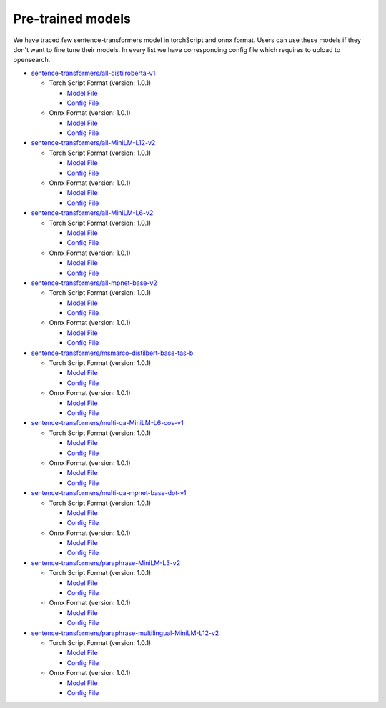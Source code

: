 ===================
Pre-trained models
===================

We have traced few sentence-transformers model in torchScript and onnx format. Users can use these models
if they don't want to fine tune their models. In every list we have corresponding config file which requires to upload
to opensearch.

- `sentence-transformers/all-distilroberta-v1 <https://huggingface.co/sentence-transformers/all-distilroberta-v1>`_

  - Torch Script Format (version: 1.0.1)

    - `Model File <https://artifacts.opensearch.org/models/ml-models/huggingface/sentence-transformers/all-distilroberta-v1/1.0.1/torch_script/sentence-transformers_all-distilroberta-v1-1.0.1-torch_script.zip>`_

    - `Config File <https://artifacts.opensearch.org/models/ml-models/huggingface/sentence-transformers/all-distilroberta-v1/1.0.1/torch_script/config.json>`_

  - Onnx Format (version: 1.0.1)

    - `Model File <https://artifacts.opensearch.org/models/ml-models/huggingface/sentence-transformers/all-distilroberta-v1/1.0.1/onnx/sentence-transformers_all-distilroberta-v1-1.0.1-onnx.zip>`_

    - `Config File <https://artifacts.opensearch.org/models/ml-models/huggingface/sentence-transformers/all-distilroberta-v1/1.0.1/onnx/config.json>`_

- `sentence-transformers/all-MiniLM-L12-v2 <https://huggingface.co/sentence-transformers/all-MiniLM-L12-v2>`_

  - Torch Script Format (version: 1.0.1)

    - `Model File <https://artifacts.opensearch.org/models/ml-models/huggingface/sentence-transformers/all-MiniLM-L12-v2/1.0.1/torch_script/sentence-transformers_all-MiniLM-L12-v2-1.0.1-torch_script.zip>`_

    - `Config File <https://artifacts.opensearch.org/models/ml-models/huggingface/sentence-transformers/all-MiniLM-L12-v2/1.0.1/torch_script/config.json>`_

  - Onnx Format (version: 1.0.1)

    - `Model File <https://artifacts.opensearch.org/models/ml-models/huggingface/sentence-transformers/all-MiniLM-L12-v2/1.0.1/onnx/sentence-transformers_all-MiniLM-L12-v2-1.0.1-onnx.zip>`_

    - `Config File <https://artifacts.opensearch.org/models/ml-models/huggingface/sentence-transformers/all-MiniLM-L12-v2/1.0.1/onnx/config.json>`_

- `sentence-transformers/all-MiniLM-L6-v2 <https://huggingface.co/sentence-transformers/all-MiniLM-L6-v2>`_

  - Torch Script Format (version: 1.0.1)

    - `Model File <https://artifacts.opensearch.org/models/ml-models/huggingface/sentence-transformers/all-MiniLM-L6-v2/1.0.1/torch_script/sentence-transformers_all-MiniLM-L6-v2-1.0.1-torch_script.zip>`_

    - `Config File <https://artifacts.opensearch.org/models/ml-models/huggingface/sentence-transformers/all-MiniLM-L6-v2/1.0.1/torch_script/config.json>`_

  - Onnx Format (version: 1.0.1)

    - `Model File <https://artifacts.opensearch.org/models/ml-models/huggingface/sentence-transformers/all-MiniLM-L6-v2/1.0.1/onnx/sentence-transformers_all-MiniLM-L6-v2-1.0.1-onnx.zip>`_

    - `Config File <https://artifacts.opensearch.org/models/ml-models/huggingface/sentence-transformers/all-MiniLM-L6-v2/1.0.1/onnx/config.json>`_

- `sentence-transformers/all-mpnet-base-v2 <https://huggingface.co/sentence-transformers/all-mpnet-base-v2>`_

  - Torch Script Format (version: 1.0.1)

    - `Model File <https://artifacts.opensearch.org/models/ml-models/huggingface/sentence-transformers/all-mpnet-base-v2/1.0.1/torch_script/sentence-transformers_all-mpnet-base-v2-1.0.1-torch_script.zip>`_

    - `Config File <https://artifacts.opensearch.org/models/ml-models/huggingface/sentence-transformers/all-mpnet-base-v2/1.0.1/torch_script/config.json>`_

  - Onnx Format (version: 1.0.1)

    - `Model File <https://artifacts.opensearch.org/models/ml-models/huggingface/sentence-transformers/all-mpnet-base-v2/1.0.1/onnx/sentence-transformers_all-mpnet-base-v2-1.0.1-onnx.zip>`_

    - `Config File <https://artifacts.opensearch.org/models/ml-models/huggingface/sentence-transformers/all-mpnet-base-v2/1.0.1/onnx/config.json>`_

- `sentence-transformers/msmarco-distilbert-base-tas-b <https://huggingface.co/sentence-transformers/all-mpnet-base-v2>`_

  - Torch Script Format (version: 1.0.1)

    - `Model File <https://artifacts.opensearch.org/models/ml-models/huggingface/sentence-transformers/msmarco-distilbert-base-tas-b/1.0.1/torch_script/sentence-transformers_msmarco-distilbert-base-tas-b-1.0.1-torch_script.zip>`_

    - `Config File <https://artifacts.opensearch.org/models/ml-models/huggingface/sentence-transformers/msmarco-distilbert-base-tas-b/1.0.1/torch_script/config.json>`_

  - Onnx Format (version: 1.0.1)

    - `Model File <https://artifacts.opensearch.org/models/ml-models/huggingface/sentence-transformers/msmarco-distilbert-base-tas-b/1.0.1/onnx/sentence-transformers_msmarco-distilbert-base-tas-b-1.0.1-onnx.zip>`_

    - `Config File <https://artifacts.opensearch.org/models/ml-models/huggingface/sentence-transformers/msmarco-distilbert-base-tas-b/1.0.1/onnx/config.json>`_

- `sentence-transformers/multi-qa-MiniLM-L6-cos-v1 <https://huggingface.co/sentence-transformers/multi-qa-MiniLM-L6-cos-v1>`_

  - Torch Script Format (version: 1.0.1)

    - `Model File <https://artifacts.opensearch.org/models/ml-models/huggingface/sentence-transformers/multi-qa-MiniLM-L6-cos-v1/1.0.1/torch_script/sentence-transformers_multi-qa-MiniLM-L6-cos-v1-1.0.1-torch_script.zip>`_

    - `Config File <https://artifacts.opensearch.org/models/ml-models/huggingface/sentence-transformers/multi-qa-MiniLM-L6-cos-v1/1.0.1/torch_script/config.json>`_

  - Onnx Format (version: 1.0.1)

    - `Model File <https://artifacts.opensearch.org/models/ml-models/huggingface/sentence-transformers/multi-qa-MiniLM-L6-cos-v1/1.0.1/onnx/sentence-transformers_multi-qa-MiniLM-L6-cos-v1-1.0.1-onnx.zip>`_

    - `Config File <https://artifacts.opensearch.org/models/ml-models/huggingface/sentence-transformers/multi-qa-MiniLM-L6-cos-v1/1.0.1/onnx/config.json>`_

- `sentence-transformers/multi-qa-mpnet-base-dot-v1 <https://huggingface.co/sentence-transformers/multi-qa-mpnet-base-dot-v1>`_

  - Torch Script Format (version: 1.0.1)

    - `Model File <https://artifacts.opensearch.org/models/ml-models/huggingface/sentence-transformers/multi-qa-mpnet-base-dot-v1/1.0.1/torch_script/sentence-transformers_multi-qa-mpnet-base-dot-v1-1.0.1-torch_script.zip>`_

    - `Config File <https://artifacts.opensearch.org/models/ml-models/huggingface/sentence-transformers/multi-qa-mpnet-base-dot-v1/1.0.1/torch_script/config.json>`_

  - Onnx Format (version: 1.0.1)

    - `Model File <https://artifacts.opensearch.org/models/ml-models/huggingface/sentence-transformers/multi-qa-mpnet-base-dot-v1/1.0.1/onnx/sentence-transformers_multi-qa-mpnet-base-dot-v1-1.0.1-onnx.zip>`_

    - `Config File <https://artifacts.opensearch.org/models/ml-models/huggingface/sentence-transformers/multi-qa-mpnet-base-dot-v1/1.0.1/onnx/config.json>`_

- `sentence-transformers/paraphrase-MiniLM-L3-v2 <https://huggingface.co/sentence-transformers/paraphrase-MiniLM-L3-v2>`_

  - Torch Script Format (version: 1.0.1)

    - `Model File <https://artifacts.opensearch.org/models/ml-models/huggingface/sentence-transformers/paraphrase-MiniLM-L3-v2/1.0.1/torch_script/sentence-transformers_paraphrase-MiniLM-L3-v2-1.0.1-torch_script.zip>`_

    - `Config File <https://artifacts.opensearch.org/models/ml-models/huggingface/sentence-transformers/paraphrase-MiniLM-L3-v2/1.0.1/torch_script/config.json>`_

  - Onnx Format (version: 1.0.1)

    - `Model File <https://artifacts.opensearch.org/models/ml-models/huggingface/sentence-transformers/paraphrase-MiniLM-L3-v2/1.0.1/onnx/sentence-transformers_paraphrase-MiniLM-L3-v2-1.0.1-onnx.zip>`_

    - `Config File <https://artifacts.opensearch.org/models/ml-models/huggingface/sentence-transformers/paraphrase-MiniLM-L3-v2/1.0.1/onnx/config.json>`_

- `sentence-transformers/paraphrase-multilingual-MiniLM-L12-v2 <https://huggingface.co/sentence-transformers/paraphrase-multilingual-MiniLM-L12-v2>`_

  - Torch Script Format (version: 1.0.1)

    - `Model File <https://artifacts.opensearch.org/models/ml-models/huggingface/sentence-transformers/paraphrase-multilingual-MiniLM-L12-v2/1.0.1/torch_script/sentence-transformers_paraphrase-multilingual-MiniLM-L12-v2-1.0.1-torch_script.zip>`_

    - `Config File <https://artifacts.opensearch.org/models/ml-models/huggingface/sentence-transformers/paraphrase-multilingual-MiniLM-L12-v2/1.0.1/torch_script/config.json>`_

  - Onnx Format (version: 1.0.1)

    - `Model File <https://artifacts.opensearch.org/models/ml-models/huggingface/sentence-transformers/paraphrase-multilingual-MiniLM-L12-v2/1.0.1/onnx/sentence-transformers_paraphrase-multilingual-MiniLM-L12-v2-1.0.1-onnx.zip>`_

    - `Config File <https://artifacts.opensearch.org/models/ml-models/huggingface/sentence-transformers/paraphrase-multilingual-MiniLM-L12-v2/1.0.1/onnx/config.json>`_

